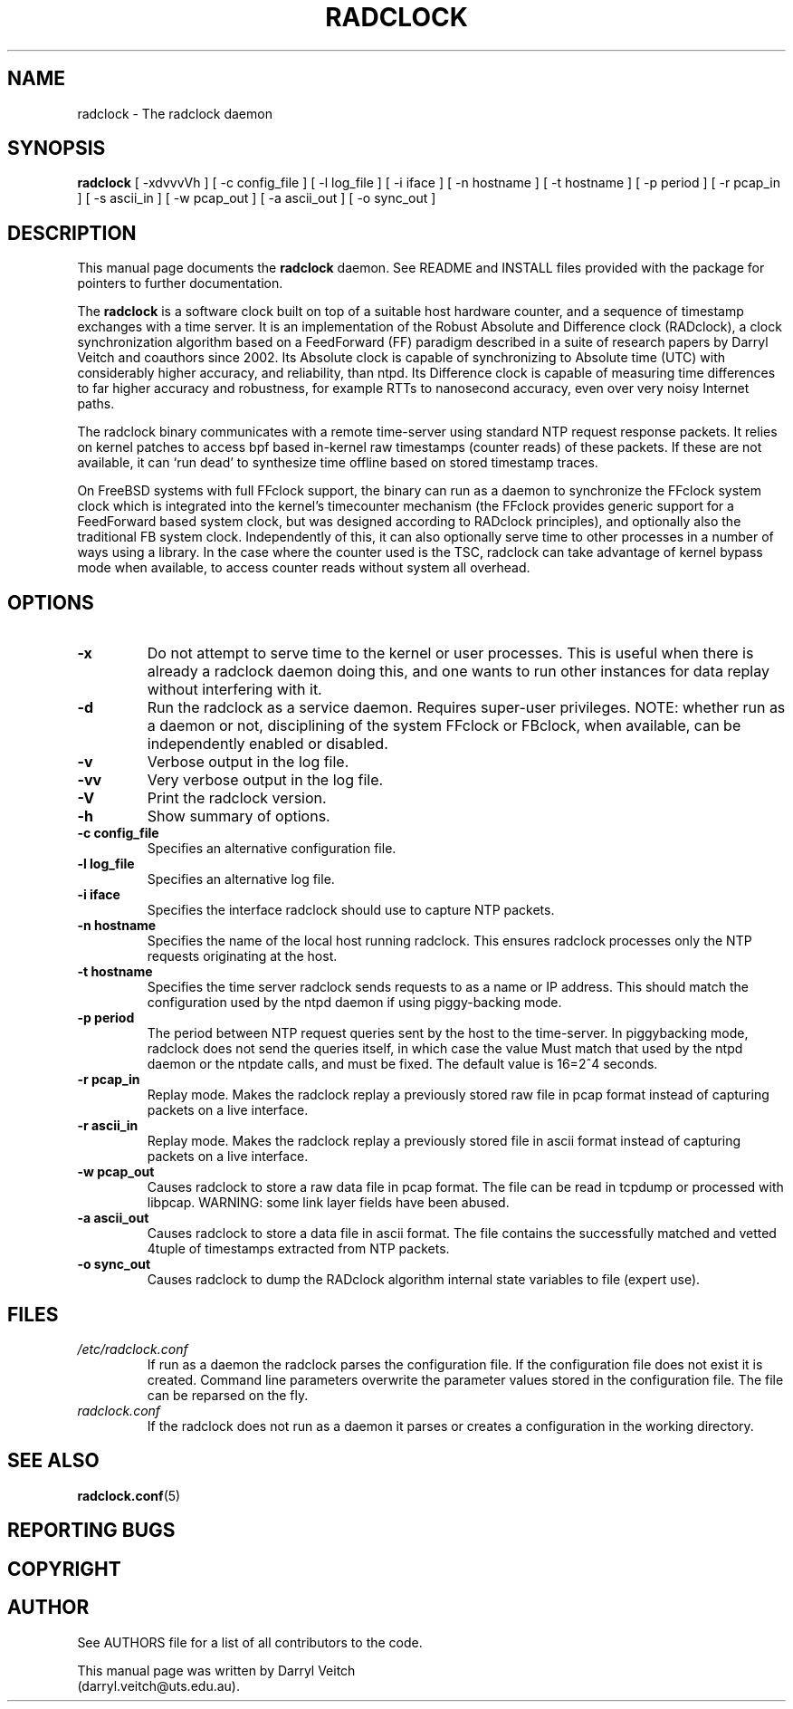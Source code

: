 .\"                                      Hey, EMACS: -*- nroff -*-
.\" First parameter, NAME, should be all caps
.\" Second parameter, SECTION, should be 1-8, maybe w/ subsection
.\" other parameters are allowed: see man(7), man(1)
.TH RADCLOCK 8 "October 23, 2020" "" "The radclock daemon"
.\" Please adjust this date whenever revising the manpage.
.\"
.\" Some roff macros, for reference:
.\" .nh        disable hyphenation
.\" .hy        enable hyphenation
.\" .ad l      left justify
.\" .ad b      justify to both left and right margins
.\" .nf        disable filling
.\" .fi        enable filling
.\" .br        insert line break
.\" .sp <n>    insert n+1 empty lines
.\" for manpage-specific macros, see man(7)
.SH NAME
radclock \- The radclock daemon
.SH SYNOPSIS
.B radclock
[ -xdvvvVh ] [ -c config_file ] [ -l log_file ] [ -i iface ] [ -n hostname ] [ -t hostname ] [ -p period ] [ -r pcap_in ] [ -s ascii_in ] [ -w pcap_out ] [ -a ascii_out ] [ -o sync_out ]
.br
.SH DESCRIPTION
This manual page documents the \fBradclock\fP daemon. See README and INSTALL files
provided with the package for pointers to further documentation.
.PP
The \fBradclock\fP is a software clock built on top of a suitable host hardware
counter, and a sequence of timestamp exchanges with a time server.
It is an implementation of the Robust Absolute and Difference clock (RADclock),
a clock synchronization algorithm based on a FeedForward (FF) paradigm described
in a suite of research papers by Darryl Veitch and coauthors since 2002.
Its Absolute clock is capable of synchronizing to Absolute time (UTC) with
considerably higher accuracy, and reliability, than ntpd.
Its Difference clock is capable of measuring time differences to far higher
accuracy and robustness, for example RTTs to nanosecond accuracy, even over very
noisy Internet paths.
.P
The radclock binary communicates with a remote time-server using standard NTP
request response packets. It relies on kernel patches to access bpf based
in-kernel raw timestamps (counter reads) of these packets. If these are not
available, it can `run dead' to synthesize time offline based on stored timestamp
traces.

On FreeBSD systems with full FFclock support, the binary can run as a daemon to
synchronize the  FFclock system clock which is integrated into the kernel's
timecounter mechanism (the FFclock provides generic support for a
FeedForward based system clock, but was designed according to RADclock principles),
and optionally also the traditional FB system clock.
Independently of this, it can also optionally serve time to other processes in
a number of ways using a library. In the case where the counter used is the TSC,
radclock can take advantage of kernel bypass mode when available, to access
counter reads without system all overhead.

.SH OPTIONS
.TP
.B -x
Do not attempt to serve time to the kernel or user processes. This is useful
when there is already a radclock daemon doing this, and one wants to run other
instances for data replay without interfering with it.
.TP
.B -d
Run the radclock as a service daemon. Requires super-user privileges.
NOTE: whether run as a daemon or not, disciplining of the system FFclock or
FBclock, when available, can be independently enabled or disabled.
.TP
.B -v
Verbose output in the log file.
.TP
.B -vv
Very verbose output in the log file.
.TP
.B -V
Print the radclock version.
.TP
.B -h
Show summary of options.
.TP
.B "-c config_file"
Specifies an alternative configuration file.
.TP
.B "-l log_file"
Specifies an alternative log file.
.TP
.B "-i iface"
Specifies the interface radclock should use to capture NTP packets.
.TP
.B "-n hostname"
Specifies the name of the local host running radclock. This ensures radclock processes only the NTP requests originating at the host.
.TP
.B "-t hostname"
Specifies the time server radclock sends requests to as a name or IP address. This should match the
configuration used by the ntpd daemon if using piggy-backing mode.
.TP
.B "-p period"
The period between NTP request queries sent by the host to the time-server.
In piggybacking mode, radclock does not send the queries itself, in which case
the value Must match that used by the ntpd daemon or the ntpdate calls, and must be fixed.
The default value is 16=2^4 seconds.
.TP
.B "-r pcap_in"
Replay mode. Makes the radclock replay a previously stored raw file in pcap format instead
of capturing packets on a live interface.
.TP
.B "-r ascii_in"
Replay mode. Makes the radclock replay a previously stored file in ascii format instead
of capturing packets on a live interface.
.TP
.B "-w pcap_out"
Causes radclock to store a raw data file in pcap format. The file can be read in
tcpdump or processed with libpcap. WARNING: some link layer fields have been abused.
.TP
.B "-a ascii_out"
Causes radclock to store a data file in ascii format. The file contains the
successfully matched and vetted 4tuple of timestamps extracted from NTP packets.
.TP
.B "-o sync_out"
Causes radclock to dump the RADclock algorithm internal state variables to file (expert use).

.SH FILES
.TP
.I /etc/radclock.conf
If run as a daemon the radclock parses the configuration file. If the configuration
file does not exist it is created. Command line parameters overwrite the parameter
values stored in the configuration file. The file can be reparsed on the fly.
.TP
.I radclock.conf
If the radclock does not run as a daemon it parses or creates a configuration
in the working directory.
.SH SEE ALSO
.BR radclock.conf (5)
.P
.br
.SH REPORTING BUGS
.SH COPYRIGHT
.SH AUTHOR
See AUTHORS file for a list of all contributors to the code.
.PP
This manual page was written by Darryl Veitch
.br
(darryl.veitch@uts.edu.au).
